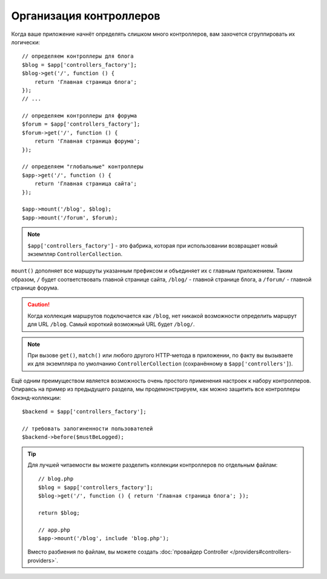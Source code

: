 Организация контроллеров
========================

Когда ваше приложение начнёт определять слишком много контроллеров, вам захочется сгруппировать их логически::

    // определяем контроллеры для блога
    $blog = $app['controllers_factory'];
    $blog->get('/', function () {
        return 'Главная страница блога';
    });
    // ...

    // определяем контроллеры для форума
    $forum = $app['controllers_factory'];
    $forum->get('/', function () {
        return 'Главная страница форума';
    });

    // определяем "глобальные" контроллеры
    $app->get('/', function () {
        return 'Главная страница сайта';
    });

    $app->mount('/blog', $blog);
    $app->mount('/forum', $forum);

.. note::

    ``$app['controllers_factory']`` - это фабрика, которая при использовании возвращает новый экземпляр ``ControllerCollection``.

``mount()`` дополняет все маршруты указанным префиксом и объединяет их с главным приложением. Таким образом, ``/`` будет соответствовать главной странице сайта, ``/blog/`` - главной странице блога, а ``/forum/`` - главной странице форума.

.. caution::

    Когда коллекция маршрутов подключается как ``/blog``, нет никакой возможности определить маршрут для URL ``/blog``. Самый короткий возможный URL будет ``/blog/``.

.. note::

    При вызове ``get()``, ``match()`` или любого другого HTTP-метода в приложении, по факту вы вызываете их для экземпляра по умолчанию ``ControllerCollection`` (сохранённому в ``$app['controllers']``).

Ещё одним преимуществом является возможность очень простого применения настроек к набору контроллеров. Опираясь на пример из предыдущего раздела, мы продемонстрируем, как можно защитить все контроллеры бэкэнд-коллекции::

    $backend = $app['controllers_factory'];

    // требовать залогиненности пользователей
    $backend->before($mustBeLogged);

.. tip::

    Для лучшей читаемости вы можете разделить коллекции контроллеров по отдельным файлам::

        // blog.php
        $blog = $app['controllers_factory'];
        $blog->get('/', function () { return 'Главная страница блога'; });

        return $blog;

        // app.php
        $app->mount('/blog', include 'blog.php');

    Вместо разбиения по файлам, вы можете создать :doc:`провайдер Controller </providers#controllers-providers>`.
